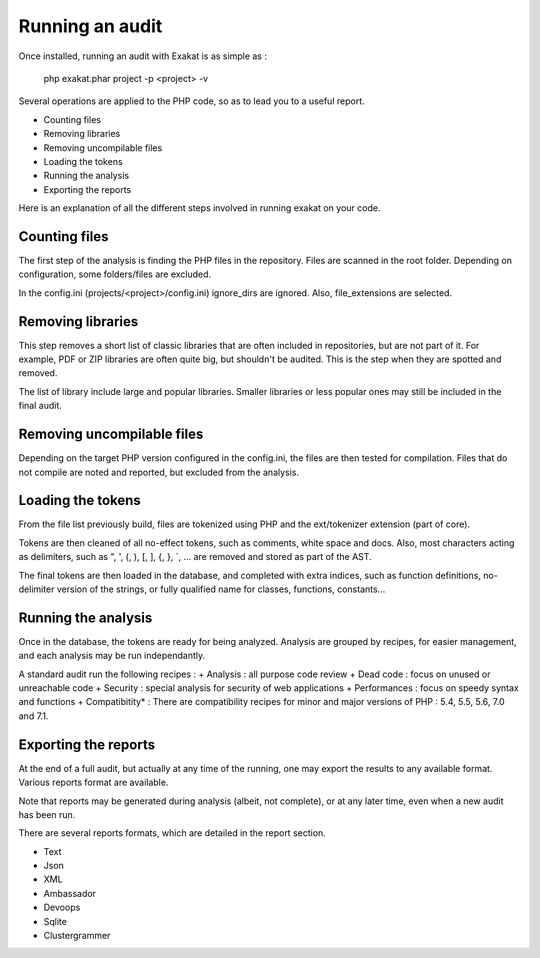 .. Project:

Running an audit
================

Once installed, running an audit with Exakat is as simple as : 

    php exakat.phar project -p <project> -v 
    
Several operations are applied to the PHP code, so as to lead you to a useful report. 

* Counting files
* Removing libraries
* Removing uncompilable files
* Loading the tokens
* Running the analysis
* Exporting the reports

Here is an explanation of all the different steps involved in running exakat on your code.

Counting files
--------------

The first step of the analysis is finding the PHP files in the repository. Files are scanned in the root folder. Depending on configuration, some folders/files are excluded.

In the config.ini (projects/<project>/config.ini) ignore_dirs are ignored. Also, file_extensions are selected.


Removing libraries
------------------

This step removes a short list of classic libraries that are often included in repositories, but are not part of it. For example, PDF or ZIP libraries are often quite big, but shouldn't be audited. This is the step when they are spotted and removed.

The list of library include large and popular libraries. Smaller libraries or less popular ones may still be included in the final audit. 

Removing uncompilable files
---------------------------

Depending on the target PHP version configured in the config.ini, the files are then tested for compilation. Files that do not compile are noted and reported, but excluded from the analysis.

Loading the tokens
------------------

From the file list previously build, files are tokenized using PHP and the ext/tokenizer extension (part of core). 

Tokens are then cleaned of all no-effect tokens, such as comments, white space and docs. Also, most characters acting as delimiters, such as \", \', \(, \), \[, \], \{, \}, \`, ... are removed and stored as part of the AST.

The final tokens are then loaded in the database, and completed with extra indices, such as function definitions, no-delimiter version of the strings, or fully qualified name for classes, functions, constants... 

Running the analysis
--------------------

Once in the database, the tokens are ready for being analyzed. Analysis are grouped by recipes, for easier management, and each analysis may be run independantly.

A standard audit run the following recipes : 
+ Analysis : all purpose code review
+ Dead code : focus on unused or unreachable code
+ Security : special analysis for security of web applications
+ Performances : focus on speedy syntax and functions
+ Compatibitity* : There are compatibility recipes for minor and major versions of PHP : 5.4, 5.5, 5.6, 7.0 and 7.1. 

Exporting the reports
---------------------

At the end of a full audit, but actually at any time of the running, one may export the results to any available format. Various reports format are available. 

Note that reports may be generated during analysis (albeit, not complete), or at any later time, even when a new audit has been run. 

There are several reports formats, which are detailed in the report section.

* Text
* Json
* XML
* Ambassador
* Devoops
* Sqlite
* Clustergrammer
